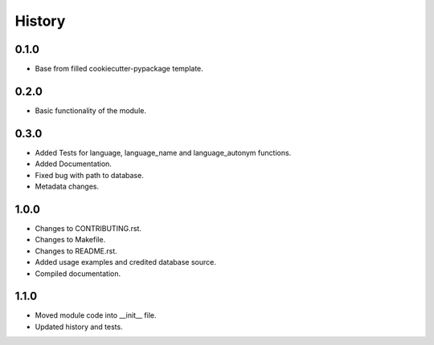 =======
History
=======

0.1.0 
------------------

* Base from filled cookiecutter-pypackage template.


0.2.0 
------------------

* Basic functionality of the module.


0.3.0 
------------------

* Added Tests for language, language_name and language_autonym functions.
* Added Documentation.
* Fixed bug with path to database.
* Metadata changes.


1.0.0 
------------------

* Changes to CONTRIBUTING.rst.
* Changes to Makefile.
* Changes to README.rst.
* Added usage examples and credited database source.
* Compiled documentation.

1.1.0
------------------

* Moved module code into __init__ file.
* Updated history and tests.
